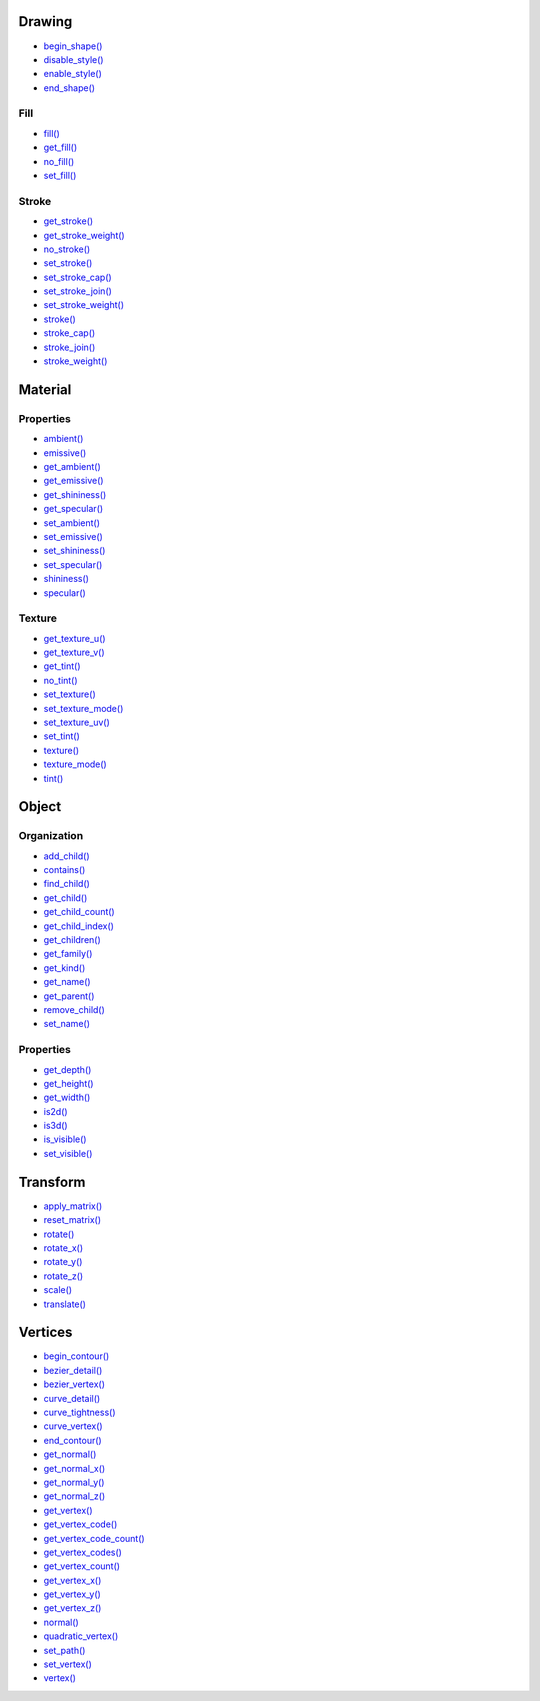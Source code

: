 .. raw:: html

    <table style="width:100%"><tr><td style="vertical-align:top">


Drawing
~~~~~~~

* `begin_shape() <py5shape_begin_shape.html>`_
* `disable_style() <py5shape_disable_style.html>`_
* `enable_style() <py5shape_enable_style.html>`_
* `end_shape() <py5shape_end_shape.html>`_

Fill
^^^^

* `fill() <py5shape_fill.html>`_
* `get_fill() <py5shape_get_fill.html>`_
* `no_fill() <py5shape_no_fill.html>`_
* `set_fill() <py5shape_set_fill.html>`_

Stroke
^^^^^^

* `get_stroke() <py5shape_get_stroke.html>`_
* `get_stroke_weight() <py5shape_get_stroke_weight.html>`_
* `no_stroke() <py5shape_no_stroke.html>`_
* `set_stroke() <py5shape_set_stroke.html>`_
* `set_stroke_cap() <py5shape_set_stroke_cap.html>`_
* `set_stroke_join() <py5shape_set_stroke_join.html>`_
* `set_stroke_weight() <py5shape_set_stroke_weight.html>`_
* `stroke() <py5shape_stroke.html>`_
* `stroke_cap() <py5shape_stroke_cap.html>`_
* `stroke_join() <py5shape_stroke_join.html>`_
* `stroke_weight() <py5shape_stroke_weight.html>`_

Material
~~~~~~~~

Properties
^^^^^^^^^^

* `ambient() <py5shape_ambient.html>`_
* `emissive() <py5shape_emissive.html>`_
* `get_ambient() <py5shape_get_ambient.html>`_
* `get_emissive() <py5shape_get_emissive.html>`_
* `get_shininess() <py5shape_get_shininess.html>`_
* `get_specular() <py5shape_get_specular.html>`_
* `set_ambient() <py5shape_set_ambient.html>`_
* `set_emissive() <py5shape_set_emissive.html>`_
* `set_shininess() <py5shape_set_shininess.html>`_
* `set_specular() <py5shape_set_specular.html>`_
* `shininess() <py5shape_shininess.html>`_
* `specular() <py5shape_specular.html>`_

Texture
^^^^^^^

* `get_texture_u() <py5shape_get_texture_u.html>`_
* `get_texture_v() <py5shape_get_texture_v.html>`_
* `get_tint() <py5shape_get_tint.html>`_
* `no_tint() <py5shape_no_tint.html>`_
* `set_texture() <py5shape_set_texture.html>`_
* `set_texture_mode() <py5shape_set_texture_mode.html>`_
* `set_texture_uv() <py5shape_set_texture_uv.html>`_
* `set_tint() <py5shape_set_tint.html>`_
* `texture() <py5shape_texture.html>`_
* `texture_mode() <py5shape_texture_mode.html>`_
* `tint() <py5shape_tint.html>`_


.. raw:: html

    </td><td style="vertical-align:top">


Object
~~~~~~

Organization
^^^^^^^^^^^^

* `add_child() <py5shape_add_child.html>`_
* `contains() <py5shape_contains.html>`_
* `find_child() <py5shape_find_child.html>`_
* `get_child() <py5shape_get_child.html>`_
* `get_child_count() <py5shape_get_child_count.html>`_
* `get_child_index() <py5shape_get_child_index.html>`_
* `get_children() <py5shape_get_children.html>`_
* `get_family() <py5shape_get_family.html>`_
* `get_kind() <py5shape_get_kind.html>`_
* `get_name() <py5shape_get_name.html>`_
* `get_parent() <py5shape_get_parent.html>`_
* `remove_child() <py5shape_remove_child.html>`_
* `set_name() <py5shape_set_name.html>`_

Properties
^^^^^^^^^^

* `get_depth() <py5shape_get_depth.html>`_
* `get_height() <py5shape_get_height.html>`_
* `get_width() <py5shape_get_width.html>`_
* `is2d() <py5shape_is2d.html>`_
* `is3d() <py5shape_is3d.html>`_
* `is_visible() <py5shape_is_visible.html>`_
* `set_visible() <py5shape_set_visible.html>`_


.. raw:: html

    </td><td style="vertical-align:top">


Transform
~~~~~~~~~

* `apply_matrix() <py5shape_apply_matrix.html>`_
* `reset_matrix() <py5shape_reset_matrix.html>`_
* `rotate() <py5shape_rotate.html>`_
* `rotate_x() <py5shape_rotate_x.html>`_
* `rotate_y() <py5shape_rotate_y.html>`_
* `rotate_z() <py5shape_rotate_z.html>`_
* `scale() <py5shape_scale.html>`_
* `translate() <py5shape_translate.html>`_

Vertices
~~~~~~~~

* `begin_contour() <py5shape_begin_contour.html>`_
* `bezier_detail() <py5shape_bezier_detail.html>`_
* `bezier_vertex() <py5shape_bezier_vertex.html>`_
* `curve_detail() <py5shape_curve_detail.html>`_
* `curve_tightness() <py5shape_curve_tightness.html>`_
* `curve_vertex() <py5shape_curve_vertex.html>`_
* `end_contour() <py5shape_end_contour.html>`_
* `get_normal() <py5shape_get_normal.html>`_
* `get_normal_x() <py5shape_get_normal_x.html>`_
* `get_normal_y() <py5shape_get_normal_y.html>`_
* `get_normal_z() <py5shape_get_normal_z.html>`_
* `get_vertex() <py5shape_get_vertex.html>`_
* `get_vertex_code() <py5shape_get_vertex_code.html>`_
* `get_vertex_code_count() <py5shape_get_vertex_code_count.html>`_
* `get_vertex_codes() <py5shape_get_vertex_codes.html>`_
* `get_vertex_count() <py5shape_get_vertex_count.html>`_
* `get_vertex_x() <py5shape_get_vertex_x.html>`_
* `get_vertex_y() <py5shape_get_vertex_y.html>`_
* `get_vertex_z() <py5shape_get_vertex_z.html>`_
* `normal() <py5shape_normal.html>`_
* `quadratic_vertex() <py5shape_quadratic_vertex.html>`_
* `set_path() <py5shape_set_path.html>`_
* `set_vertex() <py5shape_set_vertex.html>`_
* `vertex() <py5shape_vertex.html>`_


.. raw:: html

    </td></tr></table>

